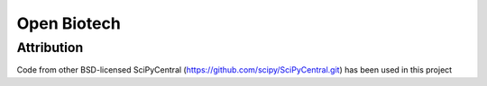 =============
Open Biotech
=============


Attribution
-----------

Code from other BSD-licensed SciPyCentral (https://github.com/scipy/SciPyCentral.git) has been used in this project

